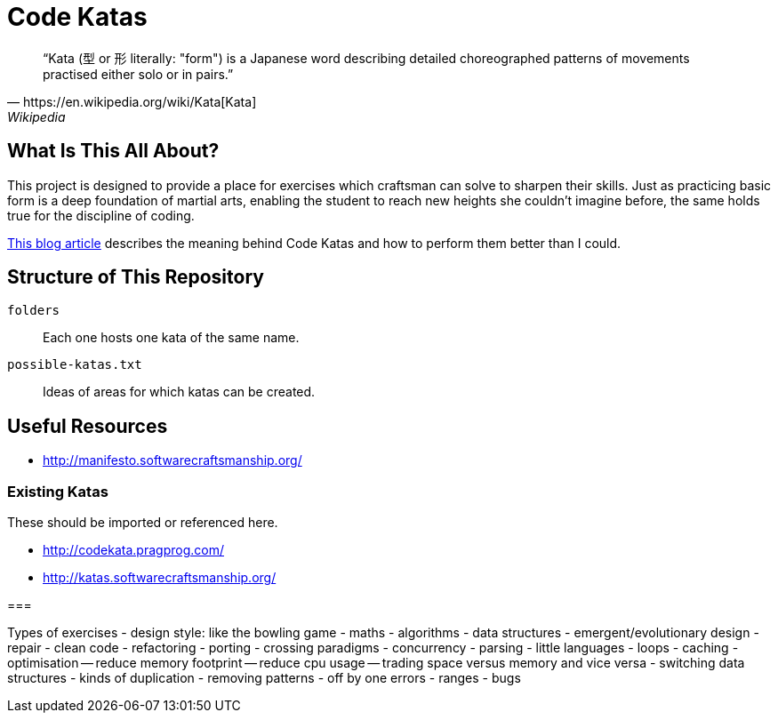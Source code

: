 = Code Katas

[quote, https://en.wikipedia.org/wiki/Kata[Kata], Wikipedia]
“Kata (型 or 形 literally: "form") is a Japanese word describing detailed
choreographed patterns of movements practised either solo or in pairs.”


== What Is This All About?

This project is designed to provide a place for exercises which craftsman can 
solve to sharpen their skills. Just as practicing basic form is a deep
foundation of martial arts, enabling the student to reach new heights she
couldn’t imagine before, the same holds true for the discipline of coding.

http://blog.8thlight.com/micah-martin/2013/05/28/performing-code-katas.html[This
blog article] describes the meaning behind Code Katas and how to perform them
better than I could.


== Structure of This Repository

`folders`:: Each one hosts one kata of the same name.
`possible-katas.txt`:: Ideas of areas for which katas can be created.


== Useful Resources

- http://manifesto.softwarecraftsmanship.org/

=== Existing Katas

These should be imported or referenced here.

- http://codekata.pragprog.com/
- http://katas.softwarecraftsmanship.org/

=== 




Types of exercises
- design style: like the bowling game
- maths
- algorithms
- data structures
- emergent/evolutionary design
- repair
- clean code
- refactoring
- porting
- crossing paradigms
- concurrency
- parsing
- little languages
- loops
- caching
- optimisation
-- reduce memory footprint
-- reduce cpu usage
-- trading space versus memory and vice versa
- switching data structures
- kinds of duplication
- removing patterns
- off by one errors
- ranges
- bugs
